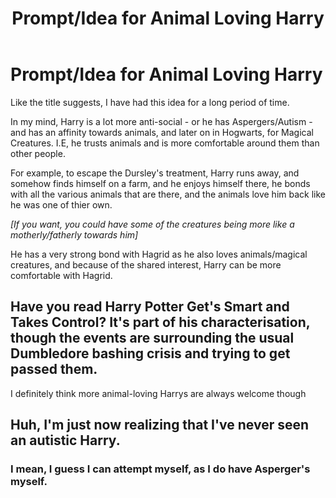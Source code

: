 #+TITLE: Prompt/Idea for Animal Loving Harry

* Prompt/Idea for Animal Loving Harry
:PROPERTIES:
:Author: Ekyt
:Score: 4
:DateUnix: 1605171692.0
:DateShort: 2020-Nov-12
:FlairText: Prompt/Idea
:END:
Like the title suggests, I have had this idea for a long period of time.

In my mind, Harry is a lot more anti-social - or he has Aspergers/Autism - and has an affinity towards animals, and later on in Hogwarts, for Magical Creatures. I.E, he trusts animals and is more comfortable around them than other people.

For example, to escape the Dursley's treatment, Harry runs away, and somehow finds himself on a farm, and he enjoys himself there, he bonds with all the various animals that are there, and the animals love him back like he was one of thier own.

/[If you want, you could have some of the creatures being more like a motherly/fatherly towards him]/

He has a very strong bond with Hagrid as he also loves animals/magical creatures, and because of the shared interest, Harry can be more comfortable with Hagrid.


** Have you read Harry Potter Get's Smart and Takes Control? It's part of his characterisation, though the events are surrounding the usual Dumbledore bashing crisis and trying to get passed them.

I definitely think more animal-loving Harrys are always welcome though
:PROPERTIES:
:Author: karigan_g
:Score: 2
:DateUnix: 1605173841.0
:DateShort: 2020-Nov-12
:END:


** Huh, I'm just now realizing that I've never seen an autistic Harry.
:PROPERTIES:
:Author: 100beep
:Score: 2
:DateUnix: 1605190549.0
:DateShort: 2020-Nov-12
:END:

*** I mean, I guess I can attempt myself, as I do have Asperger's myself.
:PROPERTIES:
:Author: Ekyt
:Score: 1
:DateUnix: 1605218505.0
:DateShort: 2020-Nov-13
:END:
